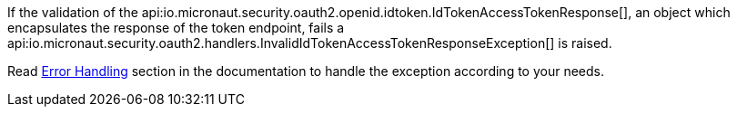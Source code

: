 If the validation of the api:io.micronaut.security.oauth2.openid.idtoken.IdTokenAccessTokenResponse[], an object which encapsulates the response of the token endpoint, fails a api:io.micronaut.security.oauth2.handlers.InvalidIdTokenAccessTokenResponseException[] is raised.

Read https://docs.micronaut.io/latest/guide/index.html#errorHandling[Error Handling] section in the documentation to handle the exception according to your needs.